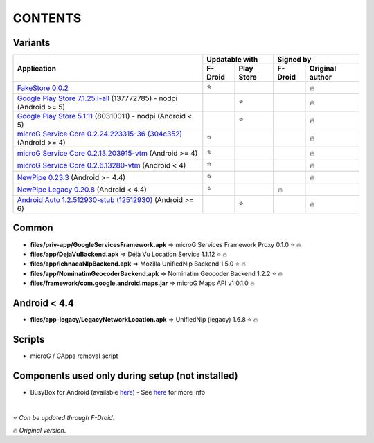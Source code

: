..
   SPDX-FileCopyrightText: (c) 2016 ale5000
   SPDX-License-Identifier: GPL-3.0-or-later
   SPDX-FileType: DOCUMENTATION

========
CONTENTS
========
.. |star| replace:: ⭐️
.. |fire| replace:: 🔥
.. |boom| replace:: 💥

Variants
--------

+---------------------------------------------------------------------------------------------------------------+----------------------+---------------------------+
|                                                                                                               |    Updatable with    |         Signed by         |
|                                                Application                                                    +---------+------------+---------+-----------------+
|                                                                                                               | F-Droid | Play Store | F-Droid | Original author |
+===============================================================================================================+=========+============+=========+=================+
| `FakeStore 0.0.2 <files/variants/FakeStore.apk>`_                                                             | |star|  |            |         |     |fire|      |
+---------------------------------------------------------------------------------------------------------------+---------+------------+---------+-----------------+
| `Google Play Store 7.1.25.I-all <files/variants/PlayStore-recent.apk>`_ (137772785) - nodpi (Android >= 5)    |         |   |star|   |         |     |fire|      |
+---------------------------------------------------------------------------------------------------------------+---------+------------+---------+-----------------+
| `Google Play Store 5.1.11 <files/variants/PlayStore-legacy.apk>`_ (80310011) - nodpi (Android < 5)            |         |   |star|   |         |     |fire|      |
+---------------------------------------------------------------------------------------------------------------+---------+------------+---------+-----------------+
| `microG Service Core 0.2.24.223315-36 (304c352) <files/variants/priv-app/GmsCore-mapbox.apk>`_ (Android >= 4) | |star|  |            |         |     |fire|      |
+---------------------------------------------------------------------------------------------------------------+---------+------------+---------+-----------------+
| `microG Service Core 0.2.13.203915-vtm <files/variants/priv-app/GmsCore-vtm.apk>`_ (Android >= 4)             | |star|  |            |         |     |fire|      |
+---------------------------------------------------------------------------------------------------------------+---------+------------+---------+-----------------+
| `microG Service Core 0.2.6.13280-vtm <files/variants/priv-app/GmsCore-vtm-legacy.apk>`_ (Android < 4)         | |star|  |            |         |     |fire|      |
+---------------------------------------------------------------------------------------------------------------+---------+------------+---------+-----------------+
| `NewPipe 0.23.3 <files/variants/app/NewPipe.apk>`_ (Android >= 4.4)                                           | |star|  |            |         |     |fire|      |
+---------------------------------------------------------------------------------------------------------------+---------+------------+---------+-----------------+
| `NewPipe Legacy 0.20.8 <files/variants/app/NewPipeLegacy.apk>`_ (Android < 4.4)                               | |star|  |            | |fire|  |                 |
+---------------------------------------------------------------------------------------------------------------+---------+------------+---------+-----------------+
| `Android Auto 1.2.512930-stub (12512930)  <files/variants/app/AndroidAuto.apk>`_ (Android >= 6)               |         |   |star|   |         |     |fire|      |
+---------------------------------------------------------------------------------------------------------------+---------+------------+---------+-----------------+


Common
------
- **files/priv-app/GoogleServicesFramework.apk** => microG Services Framework Proxy 0.1.0 |star| |fire|

- **files/app/DejaVuBackend.apk** => Déjà Vu Location Service 1.1.12 |star| |fire|
- **files/app/IchnaeaNlpBackend.apk** => Mozilla UnifiedNlp Backend 1.5.0 |star| |fire|
- **files/app/NominatimGeocoderBackend.apk** => Nominatim Geocoder Backend 1.2.2 |star| |fire|

- **files/framework/com.google.android.maps.jar** => microG Maps API v1 0.1.0 |fire|


Android < 4.4
-------------
- **files/app-legacy/LegacyNetworkLocation.apk** => UnifiedNlp (legacy) 1.6.8 |star| |fire|


Scripts
-------------
- microG / GApps removal script


Components used only during setup (not installed)
-------------------------------------------------
- BusyBox for Android (available `here <https://forum.xda-developers.com/showthread.php?t=3348543>`_) - See `here <misc/README.rst>`_ for more info

|

|star| *Can be updated through F-Droid*.

|fire| *Original version*.
